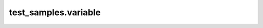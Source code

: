 
#####################
test_samples.variable
#####################

.. module:: test_samples.variable


.. data:: MyList

   This is an example of variable documentation.
   This variable is a list of string values.
   

   :Default value: ['"Value"', '"Value 2"']

   :type: list


.. data:: MyList

   This is an example of variable documentation.
   This variable is a single string value
   

   :Default value: Value

   :type: str


.. data:: MyList

   This is an example of variable documentation.
   This is an UNSET declaration
   

   :Default value: None

   :type: UNSET

